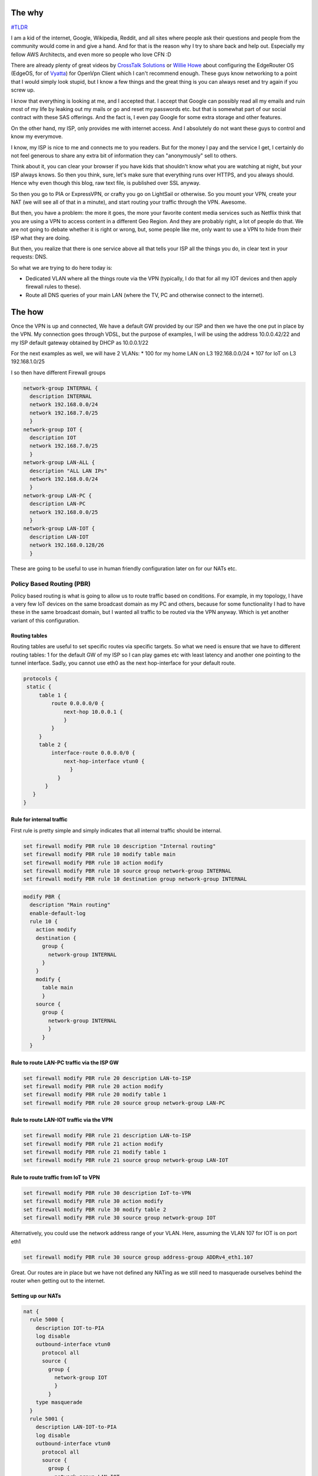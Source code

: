 .. title: EdgeOS and PIA - Isolate IOT and hide away the usual suspects
.. slug: edgeos-and-pia-isolate-iot-and-hide-away-the-usual-suspects
.. date: 2020-02-09 23:42:00 UTC
.. tags: EdgeOs, Vyatta, PIA, VPN
.. category: Networking, VPN
.. link:
.. description:
.. type: text

The why
=======

`#TLDR`_

I am a kid of the internet, Google, Wikipedia, Reddit, and all sites where people ask their questions and people from the community would come in and give a hand. And for that is the reason why I try to share back and help out. Especially my fellow AWS Architects, and even more so people who love CFN :D

There are already plenty of great videos by `CrossTalk Solutions`_ or `Willie Howe`_ about configuring the EdgeRouter OS (EdgeOS, for of `Vyatta`_) for OpenVpn Client which I can't recommend enough. These guys know networking to a point that I would simply look stupid, but I know a few things and the great thing is you can always reset and try again if you screw up.

I know that everything is looking at me, and I accepted that. I accept that Google can possibly read all my emails and ruin most of my life by leaking out my mails or go and reset my passwords etc. but that is somewhat part of our social contract with these SAS offerings. And the fact is, I even pay Google for some extra storage and other features.

On the other hand, my ISP, only provides me with internet access. And I absolutely do not want these guys to control and know my everymove.

I know, my ISP is nice to me and connects me to you readers. But for the money I pay and the service I get, I certainly do not feel generous to share any extra bit of information they can "anonymously" sell to others.

Think about it, you can clear your browser if you have kids that shouldn't know what you are watching at night, but your ISP always knows. So then you think, sure, let's make sure that everything runs over HTTPS, and you always should. Hence why even though this blog, raw text file, is published over SSL anyway.

So then you go to PIA or ExpressVPN, or crafty you go on LightSail or otherwise. So you mount your VPN, create your NAT (we will see all of that in a minute), and start routing your traffic through the VPN. Awesome.

But then, you have a problem: the more it goes, the more your favorite content media services such as Netflix think that you are using a VPN to access content in a different Geo Region. And they are probably right, a lot of people do that. We are not going to debate whether it is right or wrong, but, some people like me, only want to use a VPN to hide from their ISP what they are doing.

But then, you realize that there is one service above all that tells your ISP all the things you do, in clear text in your requests: DNS.

So what we are trying to do here today is:


* Dedicated VLAN where all the things route via the VPN (typically, I do that for all my IOT devices and then apply firewall rules to these).
* Route all DNS queries of your main LAN (where the TV, PC and otherwise connect to the internet).

.. _#TLDR:


The how
=======

Once the VPN is up and connected, We have a default GW provided by our ISP and then we have the one put in place by the VPN. My connection goes through VDSL, but the purpose of examples, I will be using the address 10.0.0.42/22 and my ISP default gateway obtained by DHCP as 10.0.0.1/22

For the next examples as well, we will have 2 VLANs:
* 100 for my home LAN on L3 192.168.0.0/24
* 107 for IoT on L3 192.168.1.0/25


I so then have different Firewall groups

.. code-block:: bash


   network-group INTERNAL {
     description INTERNAL
     network 192.168.0.0/24
     network 192.168.7.0/25
     }
   network-group IOT {
     description IOT
     network 192.168.7.0/25
     }
   network-group LAN-ALL {
     description "ALL LAN IPs"
     network 192.168.0.0/24
     }
   network-group LAN-PC {
     description LAN-PC
     network 192.168.0.0/25
     }
   network-group LAN-IOT {
     description LAN-IOT
     network 192.168.0.128/26
     }

These are going to be useful to use in human friendly configuration later on for our NATs etc.


Policy Based Routing (PBR)
--------------------------

Policy based routing is what is going to allow us to route traffic based on conditions. For example, in my topology, I have a very few IoT devices on the same broadcast domain as my PC and others, because for some functionality I had to have these in the same broadcast domain, but I wanted all traffic to be routed via the VPN anyway. Which is yet another variant of this configuration.

Routing tables
^^^^^^^^^^^^^^

Routing tables are useful to set specific routes via specific targets. So what we need is ensure that we have to different routing tables: 1 for the default GW of my ISP so I can play games etc with least latency and another one pointing to the tunnel interface. Sadly, you cannot use eth0 as the next hop-interface for your default route.

.. code-block:: bash

   protocols {
    static {
        table 1 {
            route 0.0.0.0/0 {
                next-hop 10.0.0.1 {
                }
            }
        }
        table 2 {
            interface-route 0.0.0.0/0 {
                next-hop-interface vtun0 {
                  }
              }
          }
      }
   }


Rule for internal traffic
^^^^^^^^^^^^^^^^^^^^^^^^^

First rule is pretty simple and simply indicates that all internal traffic should be internal.

.. code-block:: bash

   set firewall modify PBR rule 10 description "Internal routing"
   set firewall modify PBR rule 10 modify table main
   set firewall modify PBR rule 10 action modify
   set firewall modify PBR rule 10 source group network-group INTERNAL
   set firewall modify PBR rule 10 destination group network-group INTERNAL


.. code-block:: bash

   modify PBR {
     description "Main routing"
     enable-default-log
     rule 10 {
       action modify
       destination {
         group {
           network-group INTERNAL
         }
       }
       modify {
         table main
	 }
       source {
         group {
           network-group INTERNAL
           }
         }
     }


Rule to route LAN-PC traffic via the ISP GW
^^^^^^^^^^^^^^^^^^^^^^^^^^^^^^^^^^^^^^^^^^^

.. code-block:: bash

   set firewall modify PBR rule 20 description LAN-to-ISP
   set firewall modify PBR rule 20 action modify
   set firewall modify PBR rule 20 modify table 1
   set firewall modify PBR rule 20 source group network-group LAN-PC


Rule to route LAN-IOT traffic via the VPN
^^^^^^^^^^^^^^^^^^^^^^^^^^^^^^^^^^^^^^^^^

.. code-block:: bash

   set firewall modify PBR rule 21 description LAN-to-ISP
   set firewall modify PBR rule 21 action modify
   set firewall modify PBR rule 21 modify table 1
   set firewall modify PBR rule 21 source group network-group LAN-IOT



Rule to route traffic from IoT to VPN
^^^^^^^^^^^^^^^^^^^^^^^^^^^^^^^^^^^^^

.. code-block:: bash

   set firewall modify PBR rule 30 description IoT-to-VPN
   set firewall modify PBR rule 30 action modify
   set firewall modify PBR rule 30 modify table 2
   set firewall modify PBR rule 30 source group network-group IOT


Alternatively, you could use the network address range of your VLAN. Here, assuming the VLAN 107 for IOT is on port eth1

.. code-block:: bash

   set firewall modify PBR rule 30 source group address-group ADDRv4_eth1.107



Great. Our routes are in place but we have not defined any NATing as we still need to masquerade ourselves behind the router when getting out to the internet.

Setting up our NATs
^^^^^^^^^^^^^^^^^^^


.. code-block:: bash

   nat {
     rule 5000 {
       description IOT-to-PIA
       log disable
       outbound-interface vtun0
         protocol all
         source {
	   group {
             network-group IOT
	     }
           }
       type masquerade
     }
     rule 5001 {
       description LAN-IOT-to-PIA
       log disable
       outbound-interface vtun0
         protocol all
         source {
	   group {
             network-group LAN-IOT
	     }
           }
       type masquerade
     }
     rule 5002 {
       description LAN-PC-to-ISP
       log disable
       outbound-interface eth0
         protocol all
         source {
	   group {
             network-group LAN-PC
	     }
           }
       type masquerade
     }



.. code-block:: bash

   curl ifconfig.me


If you are connected to your IOT network, you should get the public IP address of your VPN.
If you are connected to the LAN-PC network and within 192.168.0.0/25 then you should get your ISP address (of course, the public IP, not 10.0.0.1) and if you are in the 192.168.0.128/25 range, you should also get the VPN public IP address.


Specifically re-route DNS via tunnel
^^^^^^^^^^^^^^^^^^^^^^^^^^^^^^^^^^^^

Well so very similarly as before, we are going to indicate to our router that we want the DNS traffic to be routed via our VPN. We don't need to do it for our IOT subnet, as all traffic goes through there anyway, but, we want to do that for all our hosts in the LAN (192.168.0.0/24) subnet.


.. code-block:: bash

   set firewall modify PBR rule 11 description DNS-to-VPN
   set firewall modify PBR rule 11 action modify
   set firewall modify PBR rule 11 modify table 2
   set firewall modify PBR rule 11 destination port 53
   set firewall modify PBR rule 11 protocol udp
   set firewall modify PBR rule 11 source group network-group LAN-ALL


Similarly to before, we need to get a NAT rule to get traffic through.

.. code-block:: bash

    rule 5003 {
            description DNS-TO-PIA
            destination {
                address 0.0.0.0/0
                port 53
            }
            log disable
            outbound-interface vtun0
            protocol udp
            source {
                group {
                    network-group LAN-ALL
                }
            }
            type masquerade
        }


How to check?
^^^^^^^^^^^^^

So how are we going to check that this works? I created a tiny EC2 instance on Amazon, setup bind with logging to file for all requests, and forward from there to CloudFlare etc.

Then from there you will be able to see what IP address the client used to make the DNS requests. If you see your ISP IP address, you forgot something along the lines to make sure that DNS requests are sent through.


.. note::

   Don't forget to change your DHCP server settings to point to some public DNS servers accordinly.


Do the same with Pi-Hole.
^^^^^^^^^^^^^^^^^^^^^^^^^

Pi-Hole is awesome and most of readers using Ubiquit probably also use Pi-Hole somewhere. If you setup your Pi-Hole in a different LAN etc (as I did), all you'd need to do is either route all traffic of your Pi-Hole server via VPN or apply the same rules as above to route the DNS requests of your server LAN to your VPN.


Conclusion
----------

So then, all the DNS requests are sent via the VPN. So even if you keep using your ISP connection for all your normal activities, at least, you aren't sending any DNS requests to anyone as yourself which would be the easiest thing for someone to figure out what you are accessing.

Maybe this feels like overkill to you, but I feel much better knowing that this is one less non TLS connection made through that doesn't come from my house specifically.


.. figure:: https://66.media.tumblr.com/tumblr_m6qacqt4X21qe6n4co1_400.gifv



.. _Crosstalk Solutions: https://www.youtube.com/channel/UCVS6ejD9NLZvjsvhcbiDzjw

.. _Willie Howe: https://www.youtube.com/channel/UCD-QkofF-bFBAcI83U8ZZeg

.. _Vyatta: https://www.vyos.io/


